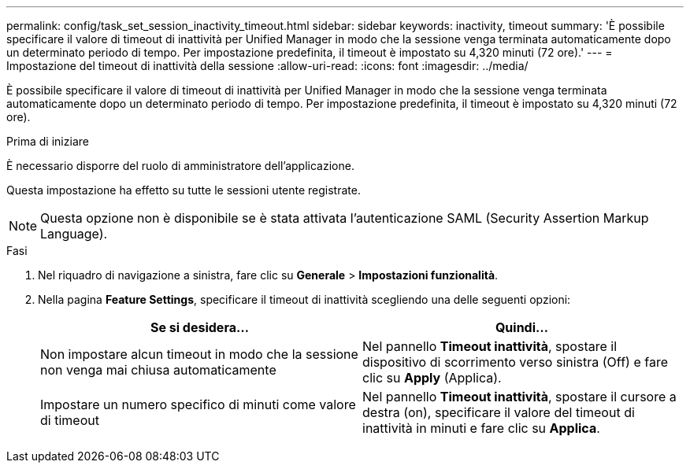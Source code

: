 ---
permalink: config/task_set_session_inactivity_timeout.html 
sidebar: sidebar 
keywords: inactivity, timeout 
summary: 'È possibile specificare il valore di timeout di inattività per Unified Manager in modo che la sessione venga terminata automaticamente dopo un determinato periodo di tempo. Per impostazione predefinita, il timeout è impostato su 4,320 minuti (72 ore).' 
---
= Impostazione del timeout di inattività della sessione
:allow-uri-read: 
:icons: font
:imagesdir: ../media/


[role="lead"]
È possibile specificare il valore di timeout di inattività per Unified Manager in modo che la sessione venga terminata automaticamente dopo un determinato periodo di tempo. Per impostazione predefinita, il timeout è impostato su 4,320 minuti (72 ore).

.Prima di iniziare
È necessario disporre del ruolo di amministratore dell'applicazione.

Questa impostazione ha effetto su tutte le sessioni utente registrate.

[NOTE]
====
Questa opzione non è disponibile se è stata attivata l'autenticazione SAML (Security Assertion Markup Language).

====
.Fasi
. Nel riquadro di navigazione a sinistra, fare clic su *Generale* > *Impostazioni funzionalità*.
. Nella pagina *Feature Settings*, specificare il timeout di inattività scegliendo una delle seguenti opzioni:
+
[cols="2*"]
|===
| Se si desidera... | Quindi... 


 a| 
Non impostare alcun timeout in modo che la sessione non venga mai chiusa automaticamente
 a| 
Nel pannello *Timeout inattività*, spostare il dispositivo di scorrimento verso sinistra (Off) e fare clic su *Apply* (Applica).



 a| 
Impostare un numero specifico di minuti come valore di timeout
 a| 
Nel pannello *Timeout inattività*, spostare il cursore a destra (on), specificare il valore del timeout di inattività in minuti e fare clic su *Applica*.

|===

